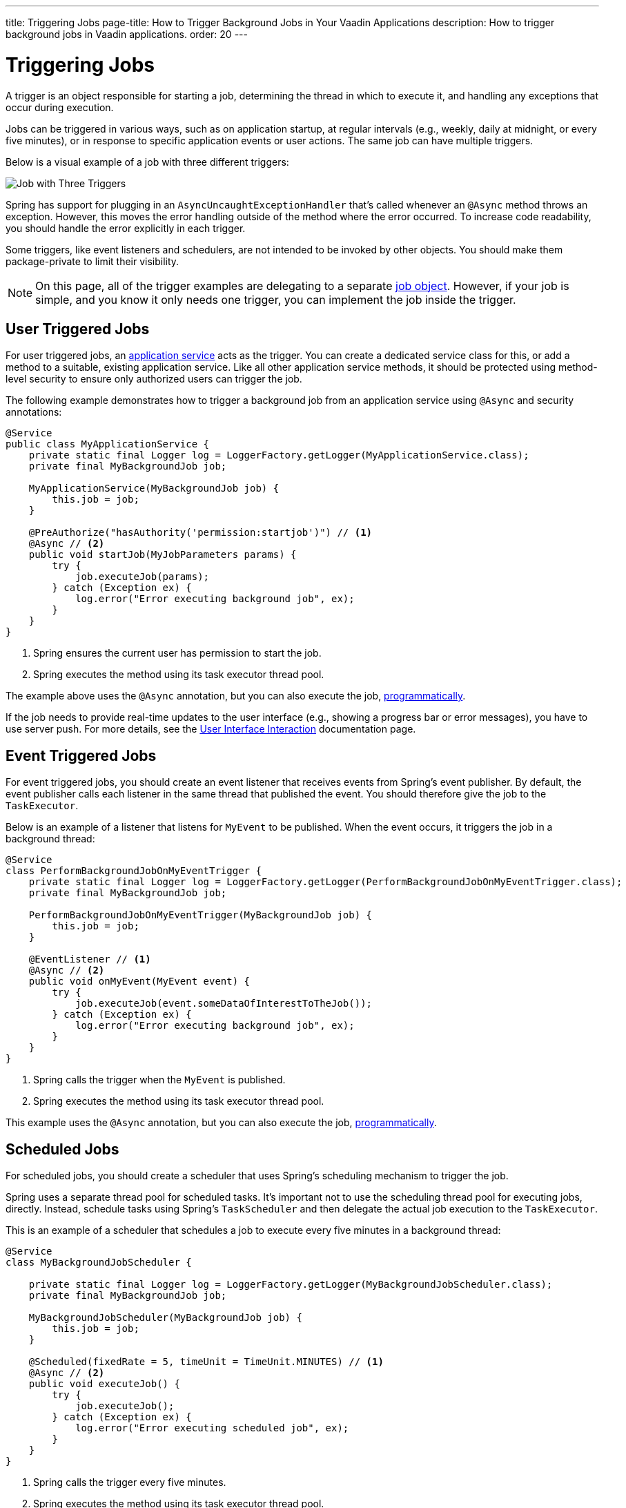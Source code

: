 ---
title: Triggering Jobs
page-title: How to Trigger Background Jobs in Your Vaadin Applications
description: How to trigger background jobs in Vaadin applications.
order: 20
---


= Triggering Jobs

A trigger is an object responsible for starting a job, determining the thread in which to execute it, and handling any exceptions that occur during execution.

Jobs can be triggered in various ways, such as on application startup, at regular intervals (e.g., weekly, daily at midnight, or every five minutes), or in response to specific application events or user actions. The same job can have multiple triggers.

Below is a visual example of a job with three different triggers:

image::images/job-and-triggers.png[Job with Three Triggers]

Spring has support for plugging in an `AsyncUncaughtExceptionHandler` that's called whenever an `@Async` method throws an exception. However, this moves the error handling outside of the method where the error occurred. To increase code readability, you should handle the error explicitly in each trigger.

Some triggers, like event listeners and schedulers, are not intended to be invoked by other objects. You should make them package-private to limit their visibility.

[NOTE]
On this page, all of the trigger examples are delegating to a separate <<jobs#,job object>>. However, if your job is simple, and you know it only needs one trigger, you can implement the job inside the trigger.


== User Triggered Jobs

For user triggered jobs, an <<../application-services#,application service>> acts as the trigger. You can create a dedicated service class for this, or add a method to a suitable, existing application service. Like all other application service methods, it should be protected using method-level security to ensure only authorized users can trigger the job.

// TODO Add link to security page once it has been written

The following example demonstrates how to trigger a background job from an application service using `@Async` and security annotations:

[source,java]
----
@Service
public class MyApplicationService {
    private static final Logger log = LoggerFactory.getLogger(MyApplicationService.class);
    private final MyBackgroundJob job;

    MyApplicationService(MyBackgroundJob job) {
        this.job = job;
    }

    @PreAuthorize("hasAuthority('permission:startjob')") // <1>
    @Async // <2>
    public void startJob(MyJobParameters params) {
        try {
            job.executeJob(params);
        } catch (Exception ex) {
            log.error("Error executing background job", ex);
        }
    }
}
----
<1> Spring ensures the current user has permission to start the job.
<2> Spring executes the method using its task executor thread pool.

The example above uses the `@Async` annotation, but you can also execute the job, <<../background-jobs#task-execution,programmatically>>.

If the job needs to provide real-time updates to the user interface (e.g., showing a progress bar or error messages), you have to use server push. For more details, see the <<interaction#,User Interface Interaction>> documentation page.


== Event Triggered Jobs

For event triggered jobs, you should create an event listener that receives events from Spring's event publisher. By default, the event publisher calls each listener in the same thread that published the event. You should therefore give the job to the `TaskExecutor`.

Below is an example of a listener that listens for `MyEvent` to be published. When the event occurs, it triggers the job in a background thread:

[source,java]
----
@Service
class PerformBackgroundJobOnMyEventTrigger {
    private static final Logger log = LoggerFactory.getLogger(PerformBackgroundJobOnMyEventTrigger.class);
    private final MyBackgroundJob job;
    
    PerformBackgroundJobOnMyEventTrigger(MyBackgroundJob job) {
        this.job = job;
    }

    @EventListener // <1>
    @Async // <2>
    public void onMyEvent(MyEvent event) {
        try {
            job.executeJob(event.someDataOfInterestToTheJob());
        } catch (Exception ex) {
            log.error("Error executing background job", ex);
        }        
    }
}
----
<1> Spring calls the trigger when the `MyEvent` is published.
<2> Spring executes the method using its task executor thread pool.

This example uses the `@Async` annotation, but you can also execute the job, <<../background-jobs#task-execution,programmatically>>.


== Scheduled Jobs

For scheduled jobs, you should create a scheduler that uses Spring's scheduling mechanism to trigger the job. 

Spring uses a separate thread pool for scheduled tasks. It's important not to use the scheduling thread pool for executing jobs, directly. Instead, schedule tasks using Spring’s `TaskScheduler` and then delegate the actual job execution to the `TaskExecutor`.

This is an example of a scheduler that schedules a job to execute every five minutes in a background thread:

[source,java]
----
@Service
class MyBackgroundJobScheduler {

    private static final Logger log = LoggerFactory.getLogger(MyBackgroundJobScheduler.class);
    private final MyBackgroundJob job;

    MyBackgroundJobScheduler(MyBackgroundJob job) {
        this.job = job;
    }

    @Scheduled(fixedRate = 5, timeUnit = TimeUnit.MINUTES) // <1>
    @Async // <2>
    public void executeJob() {
        try {
            job.executeJob();
        } catch (Exception ex) {
            log.error("Error executing scheduled job", ex);
        }
    }
}
----
<1> Spring calls the trigger every five minutes.
<2> Spring executes the method using its task executor thread pool.

The example here uses the `@Scheduled` and `@Async` annotations, but you can also execute the job using the task scheduler and task executor, <<../background-jobs#task-scheduling,programmatically>>.

Programmatic schedulers are more verbose, but they're easier to debug. Therefore, you should start with annotations when you implement schedulers. If you later need more control over scheduling, or run into problems that are difficult to debug, you should switch to a programmatic approach.


== Startup Jobs

For startup jobs, you should create a startup trigger that executes the job when the application starts. 

If you need to block the application initialization until the job is completed, you can execute it in the main thread. For non-blocking execution, consider using a listener for the `ApplicationReadyEvent` to trigger the job once the application is fully initialized.

Here's an example of a trigger that blocks initialization until the job is finished:

[source,java]
----
@Service
class MyStartupTrigger {

    MyStartupTrigger(MyBackgroundJob job) {
        job.executeJob();
    }
}
----

[IMPORTANT]
Whenever you implement a startup trigger, be aware that the application is still being initialized. That means that not all services may be available for your job to use.

Below is an example of a trigger that executes a job in a background thread after the application has started:

[source,java]
----
import org.springframework.boot.context.event.ApplicationReadyEvent;

@Service
class MyStartupTrigger {

    private static final Logger log = LoggerFactory.getLogger(MyStartupTrigger.class);
    private final MyBackgroundJob job;

    MyStartupTrigger(MyBackgroundJob job) {
        this.job = job;
    }

    @EventListener // <1>
    @Async // <2>
    public void onApplicationReady(ApplicationReadyEvent event) {
        try {
            job.executeJob();
        } catch (Exception ex) {
            log.error("Error executing job on startup", ex);
        }
    }
}
----
<1> Spring calls the trigger when the `ApplicationReadyEvent` is published.
<2> Spring executes the method using its task executor thread pool.

This example uses the `@Async` annotation, but you can also execute the job, <<../background-jobs#task-execution,programmatically>>.

// TODO How to trigger jobs using Control Center?
